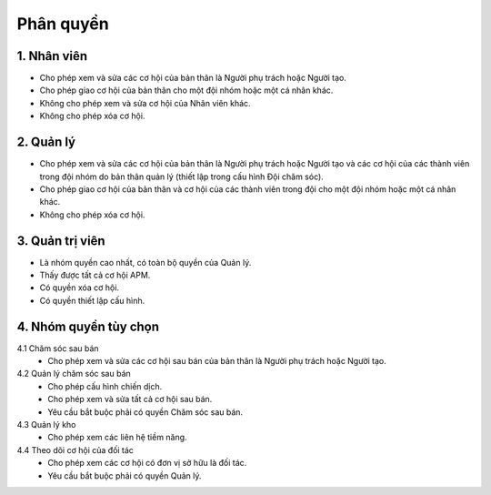 Phân quyền
----------

1. Nhân viên
~~~~~~~~~~~~
* Cho phép xem và sửa các cơ hội của bản thân là Người phụ trách hoặc Người tạo.
* Cho phép giao cơ hội của bản thân cho một đội nhóm hoặc một cá nhân khác.
* Không cho phép xem và sửa cơ hội của Nhân viên khác.
* Không cho phép xóa cơ hội.

2. Quản lý
~~~~~~~~~~
* Cho phép xem và sửa các cơ hội của bản thân là Người phụ trách hoặc Người tạo và các cơ hội của các thành viên trong đội nhóm do bản thân quản lý (thiết lập trong cấu hình Đội chăm sóc).
* Cho phép giao cơ hội của bản thân và cơ hội của các thành viên trong đội cho một đội nhóm hoặc một cá nhân khác.
* Không cho phép xóa cơ hội.

3. Quản trị viên
~~~~~~~~~~~~~~~~
* Là nhóm quyền cao nhất, có toàn bộ quyền của Quản lý.
* Thấy được tất cả cơ hội APM.
* Có quyền xóa cơ hội.
* Có quyền thiết lập cấu hình.

4. Nhóm quyền tùy chọn
~~~~~~~~~~~~~~~~~~~~~~
4.1 Chăm sóc sau bán
    * Cho phép xem và sửa các cơ hội sau bán của bản thân là Người phụ trách hoặc Người tạo.

4.2 Quản lý chăm sóc sau bán
    * Cho phép cấu hình chiến dịch.
    * Cho phép xem và sửa tất cả cơ hội sau bán.
    * Yêu cầu bắt buộc phải có quyền Chăm sóc sau bán.

4.3 Quản lý kho
    * Cho phép xem các liên hệ tiềm năng.

4.4 Theo dõi cơ hội của đối tác
    * Cho phép xem các cơ hội có đơn vị sở hữu là đối tác.
    * Yêu cầu bắt buộc phải có quyền Quản lý.
